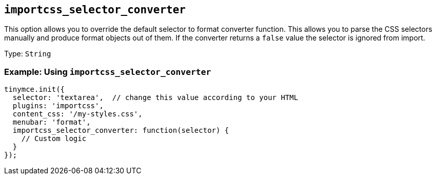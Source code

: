 [[importcss_selector_converter]]
== `+importcss_selector_converter+`

This option allows you to override the default selector to format converter function. This allows you to parse the CSS selectors manually and produce format objects out of them. If the converter returns a `+false+` value the selector is ignored from import.

Type: `+String+`

=== Example: Using `+importcss_selector_converter+`

[source,js]
----
tinymce.init({
  selector: 'textarea',  // change this value according to your HTML
  plugins: 'importcss',
  content_css: '/my-styles.css',
  menubar: 'format',
  importcss_selector_converter: function(selector) {
    // Custom logic
  }
});
----

